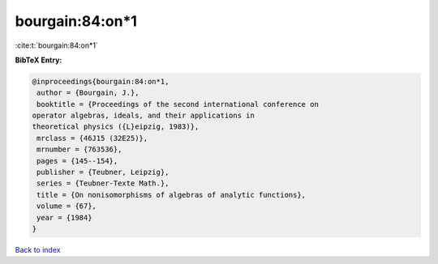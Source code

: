 bourgain:84:on*1
================

:cite:t:`bourgain:84:on*1`

**BibTeX Entry:**

.. code-block:: bibtex

   @inproceedings{bourgain:84:on*1,
    author = {Bourgain, J.},
    booktitle = {Proceedings of the second international conference on
   operator algebras, ideals, and their applications in
   theoretical physics ({L}eipzig, 1983)},
    mrclass = {46J15 (32E25)},
    mrnumber = {763536},
    pages = {145--154},
    publisher = {Teubner, Leipzig},
    series = {Teubner-Texte Math.},
    title = {On nonisomorphisms of algebras of analytic functions},
    volume = {67},
    year = {1984}
   }

`Back to index <../By-Cite-Keys.html>`__
